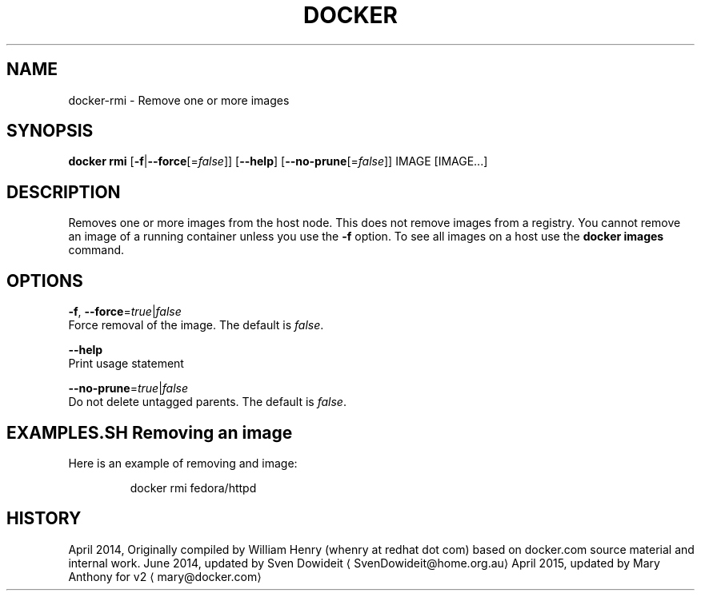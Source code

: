 .TH "DOCKER" "1" " Docker User Manuals" "Docker Community" "JUNE 2014"  ""

.SH NAME
.PP
docker\-rmi \- Remove one or more images

.SH SYNOPSIS
.PP
\fBdocker rmi\fP
[\fB\-f\fP|\fB\-\-force\fP[=\fIfalse\fP]]
[\fB\-\-help\fP]
[\fB\-\-no\-prune\fP[=\fIfalse\fP]]
IMAGE [IMAGE...]

.SH DESCRIPTION
.PP
Removes one or more images from the host node. This does not remove images from
a registry. You cannot remove an image of a running container unless you use the
\fB\-f\fP option. To see all images on a host use the \fBdocker images\fP command.

.SH OPTIONS
.PP
\fB\-f\fP, \fB\-\-force\fP=\fItrue\fP|\fIfalse\fP
   Force removal of the image. The default is \fIfalse\fP.

.PP
\fB\-\-help\fP
  Print usage statement

.PP
\fB\-\-no\-prune\fP=\fItrue\fP|\fIfalse\fP
   Do not delete untagged parents. The default is \fIfalse\fP.

.SH EXAMPLES.SH Removing an image
.PP
Here is an example of removing and image:

.PP
.RS

.nf
docker rmi fedora/httpd

.fi
.RE

.SH HISTORY
.PP
April 2014, Originally compiled by William Henry (whenry at redhat dot com)
based on docker.com source material and internal work.
June 2014, updated by Sven Dowideit 
\[la]SvenDowideit@home.org.au\[ra]
April 2015, updated by Mary Anthony for v2 
\[la]mary@docker.com\[ra]
